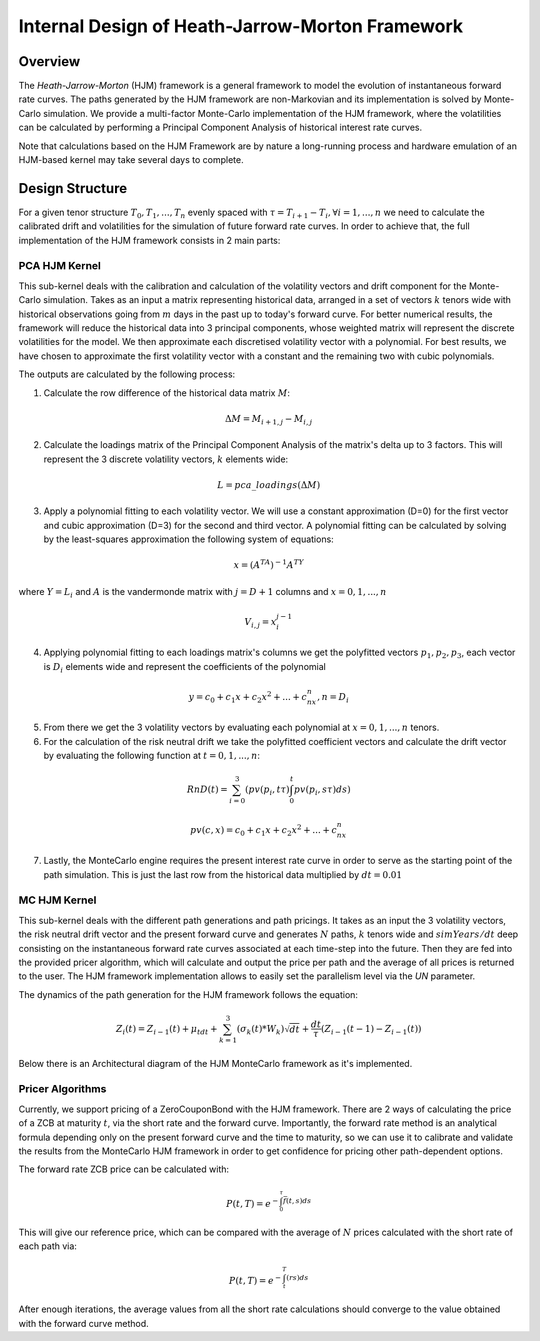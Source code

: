 .. 
   Copyright 2019 Xilinx, Inc.
  
   Licensed under the Apache License, Version 2.0 (the "License");
   you may not use this file except in compliance with the License.
   You may obtain a copy of the License at
  
       http://www.apache.org/licenses/LICENSE-2.0
  
   Unless required by applicable law or agreed to in writing, software
   distributed under the License is distributed on an "AS IS" BASIS,
   WITHOUT WARRANTIES OR CONDITIONS OF ANY KIND, either express or implied.
   See the License for the specific language governing permissions and
   limitations under the License.
************************************************
Internal Design of Heath-Jarrow-Morton Framework
************************************************
Overview
========
The `Heath-Jarrow-Morton` (HJM) framework is a general framework to model the evolution of instantaneous forward rate curves. The paths generated by the HJM framework are non-Markovian and its implementation
is solved by Monte-Carlo simulation. We provide a multi-factor Monte-Carlo implementation of the HJM framework, where the volatilities can be calculated by performing a Principal Component Analysis of historical
interest rate curves.

Note that calculations based on the HJM Framework are by nature a long-running process and hardware emulation of an HJM-based kernel may take several days to complete.

Design Structure
================
For a given tenor structure :math:`T_0,T_1,...,T_n` evenly spaced with :math:`\tau = T_{i+1} - T_{i}, \forall i=1,...,n` we need to calculate the calibrated drift and volatilities for the simulation of future
forward rate curves.
In order to achieve that, the full implementation of the HJM framework consists in 2 main parts:

PCA HJM Kernel
**************
This sub-kernel deals with the calibration and calculation of the volatility vectors and drift component for the Monte-Carlo simulation. Takes as an input a matrix representing historical data, arranged in a set of vectors
:math:`k` tenors wide with historical observations going from :math:`m` days in the past up to today's forward curve. For better numerical results, the framework will reduce the historical data into 3
principal components, whose weighted matrix will represent the discrete volatilities for the model. We then approximate each discretised volatility vector with a polynomial. For best results, we have chosen to approximate 
the first volatility vector with a constant and the remaining two with cubic polynomials.

The outputs are calculated by the following process:

1. Calculate the row difference of the historical data matrix :math:`M`:

.. math::
        \Delta M = M_{i+1,j} - M_{i,j}
2. Calculate the loadings matrix of the Principal Component Analysis of the matrix's delta up to 3 factors. This will represent the 3 discrete volatility vectors, :math:`k` elements wide:

.. math::
        L = pca\_loadings(\Delta M)
3. Apply a polynomial fitting to each volatility vector. We will use a constant approximation (D=0) for the first vector and cubic approximation (D=3) for the second and third vector. A polynomial fitting can be calculated by solving by the least-squares approximation the following system of equations:

.. math::
        x=(A^TA)^{-1}A^TY
where :math:`Y = L_i` and :math:`A` is the vandermonde matrix with :math:`j = D + 1` columns and :math:`x = 0,1,...,n`

.. math::
        V_{i,j} = x_{i}^{j-1}
4. Applying polynomial fitting to each loadings matrix's columns we get the polyfitted vectors :math:`p_1, p_2, p_3`, each vector is :math:`D_i` elements wide and represent the coefficients of the polynomial

.. math::
        y = c_0 + c_1x + c_2x^2 + ... + c_nx^n, n = D_i
5. From there we get the 3 volatility vectors by evaluating each polynomial at :math:`x = 0,1,...,n` tenors.
6. For the calculation of the risk neutral drift we take the polyfitted coefficient vectors and calculate the drift vector by evaluating the following function at :math:`t = 0,1,...,n`:

.. math::
        RnD(t)=\sum_{i=0}^{3}(pv(p_i,t\tau)\int_{0}^{t}pv(p_i,s\tau)ds)

.. math::
        pv(c, x)=c_0 + c_1 x + c_2 x^2 + ... + c_nx^n
7. Lastly, the MonteCarlo engine requires the present interest rate curve in order to serve as the starting point of the path simulation. This is just the last row from the historical data multiplied by :math:`dt = 0.01`

MC HJM Kernel
*************
This sub-kernel deals with the different path generations and path pricings. It takes as an input the 3 volatility vectors, the risk neutral drift vector and the present forward curve and generates :math:`N` paths, :math:`k` tenors wide and
:math:`simYears/dt` deep consisting on the instantaneous forward rate curves associated at each time-step into the future. Then they are fed into the provided pricer algorithm, which will calculate and output the price per path
and the average of all prices is returned to the user. The HJM framework implementation allows to easily set the parallelism level via the `UN` parameter.

The dynamics of the path generation for the HJM framework follows the equation:

.. math::
        Z_{i}(t)=Z_{i-1}(t)+\mu_tdt+\sum_{k=1}^{3}(\sigma_k(t)*W_k)\sqrt{dt}+\frac{dt}{\tau}(Z_{i-1}(t-1)-Z_{i-1}(t))

Below there is an Architectural diagram of the HJM MonteCarlo framework as it's implemented.

.. image:: /images/hjm/HJM_MC_Architecture.png
    :alt: Architectural diagram of Heath-Jarrow-Morton MonteCarlo framework
    :align: center

Pricer Algorithms
*****************
Currently, we support pricing of a ZeroCouponBond with the HJM framework. There are 2 ways of calculating the price of a ZCB at maturity :math:`t`, via the short rate and the forward curve.
Importantly, the forward rate method is an analytical formula depending only on the present forward curve and the time to maturity, so we can use it to calibrate and validate the results from the MonteCarlo HJM framework in order to get confidence for pricing other path-dependent options.

The forward rate ZCB price can be calculated with:

.. math::
        P(t,T)=e^{-\int_{0}^{\tau}\bar{f}(t,s)ds}
This will give our reference price, which can be compared with the average of :math:`N` prices calculated with the short rate of each path via:

.. math::
        P(t,T)=e^{-\int_{t}^{T}(rs)ds}

After enough iterations, the average values from all the short rate calculations should converge to the value obtained with the forward curve method.
